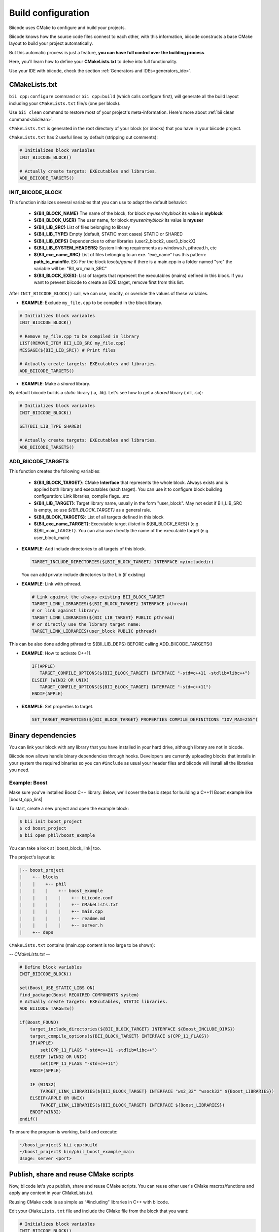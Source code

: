 .. _cpp_building:

Build configuration
===================

Biicode uses CMake to configure and build your projects.

Biicode knows how the source code files connect to each other, with this information, biicode constructs a base CMake layout to build your project automatically.

But this automatic process is just a feature, **you can have full control over the building process**.

Here, you'll learn how to define your **CMakeLists.txt** to delve into full functionality.


.. container:: infonote
     
     Use your IDE with biicode, check the section :ref:`Generators and IDEs<generators_ide>`.


.. _cmake_introduction:
.. _cmakelists_txt:

CMakeLists.txt
----------------------

``bii cpp:configure`` command or ``bii cpp:build`` (which calls configure first), will generate all the build layout including your ``CMakeLists.txt`` file/s (one per block).

.. container:: infonote
     
     Use ``bii clean`` command to restore most of your project's meta-information. Here's more about :ref:`bii clean command<biiclean>`.


``CMakeLists.txt`` is generated in the root directory of your block (or blocks) that you have in your biicode project.

``CMakeLists.txt`` has 2 useful lines by default (stripping out comments):

.. code-block:: cmake

    # Initializes block variables
    INIT_BIICODE_BLOCK()

    # Actually create targets: EXEcutables and libraries.
    ADD_BIICODE_TARGETS()

INIT_BIICODE_BLOCK
__________________

This function initializes several variables that you can use to adapt the default behavior:

  + **${BII_BLOCK_NAME}** The name of the block, for block *myuser/myblock* its value is **myblock**
  + **${BII_BLOCK_USER}** The user name, for block *myuser/myblock* its value is **myuser**
  + **${BII_LIB_SRC}**  List of files belonging to library 
  + **${BII_LIB_TYPE}** Empty (default, STATIC most cases) STATIC or SHARED
  + **${BII_LIB_DEPS}** Dependencies to other libraries (user2_block2, user3_blockX)
  + **${BII_LIB_SYSTEM_HEADERS}** System linking requirements as windows.h, pthread.h, etc
  + **${BII_exe_name_SRC}**  List of files belonging to an exe. "exe_name" has this pattern: **path_to_mainfile**. EX: For the block *lasote/game* if there is a main.cpp in a folder named "src" the variable will be: "BII_src_main_SRC"  
  + **${BII_BLOCK_EXES}**: List of targets that represent the executables (mains) defined in this block. If you want to prevent biicode to create an EXE target, remove first from this list.

After ``INIT_BIICODE_BLOCK()`` call, we can use, modify, or override the values of these variables. 

- **EXAMPLE**: Exclude ``my_file.cpp`` to be compiled in the block library.

.. code-block:: cmake

    # Initializes block variables
    INIT_BIICODE_BLOCK()

    # Remove my_file.cpp to be compiled in library
    LIST(REMOVE_ITEM BII_LIB_SRC my_file.cpp) 
    MESSAGE(${BII_LIB_SRC}) # Print files

    # Actually create targets: EXEcutables and libraries.
    ADD_BIICODE_TARGETS()

- **EXAMPLE**: Make a *shared* library.

By default biicode builds a *static* library (.a, .lib). Let's see how to get a *shared* library (.dll, .so):

.. code-block:: cmake

    # Initializes block variables
    INIT_BIICODE_BLOCK()

    SET(BII_LIB_TYPE SHARED)

    # Actually create targets: EXEcutables and libraries.
    ADD_BIICODE_TARGETS()


ADD_BIICODE_TARGETS
__________________

This function creates the following variables:

    + **${BII_BLOCK_TARGET}**: CMake **Interface** that represents the whole block. Always exists and is applied both library and executables (each target). You can use it to configure block building configuration: Link libraries, compile flags...etc 
    + **${BII_LIB_TARGET}**: Target library name, usually in the form "user_block". May not exist if BII_LIB_SRC is empty, so use *${BII_BLOCK_TARGET}* as a general rule. 
    + **${BII_BLOCK_TARGETS}**: List of all targets defined in this block
    + **${BII_exe_name_TARGET}**: Executable target (listed in ${BII_BLOCK_EXES}) (e.g. ${BII_main_TARGET}. You can also use directly the name of the executable target (e.g. user_block_main)

- **EXAMPLE**: Add include directories to all targets of this block.

  .. code-block:: cmake
   
      TARGET_INCLUDE_DIRECTORIES(${BII_BLOCK_TARGET} INTERFACE myincludedir)

  You can add private include directories to the Lib (if existing)

- **EXAMPLE**: Link with pthread.

  .. code-block:: cmake
     
     # Link against the always existing BII_BLOCK_TARGET
     TARGET_LINK_LIBRARIES(${BII_BLOCK_TARGET} INTERFACE pthread)
     # or link against library:
     TARGET_LINK_LIBRARIES(${BII_LIB_TARGET} PUBLIC pthread)
     # or directly use the library target name:
     TARGET_LINK_LIBRARIES(user_block PUBLIC pthread)

.. container:: infonote

   This can be also done adding pthread to ${BII_LIB_DEPS} BEFORE calling ADD_BIICODE_TARGETS()


- **EXAMPLE**: How to activate C++11.

  .. code-block:: cmake
     
     IF(APPLE)
        TARGET_COMPILE_OPTIONS(${BII_BLOCK_TARGET} INTERFACE "-std=c++11 -stdlib=libc++")
     ELSEIF (WIN32 OR UNIX)
        TARGET_COMPILE_OPTIONS(${BII_BLOCK_TARGET} INTERFACE "-std=c++11")
     ENDIF(APPLE)

- **EXAMPLE**: Set properties to target.

  .. code-block:: cmake
   
     SET_TARGET_PROPERTIES(${BII_BLOCK_TARGET} PROPERTIES COMPILE_DEFINITIONS "IOV_MAX=255")


Binary dependencies
-----------------

You can link your block with any library that you have installed in your hard drive, although library are not in bicode.


.. container:: infonote
     
    Biicode now allows handle binary dependencies through hooks. Developers are currently uploading blocks that installs in your system the required binaries so you can ``#include`` as usual your header files and biicode will install all the libraries you need.


Example: Boost
______________


Make sure you've installed Boost C++ library.
Below, we'll cover the basic steps for building a C++11 Boost example like |boost_cpp_link|

.. |boost_cpp_link| raw:: html

   <a href="http://www.boost.org/doc/libs/1_55_0/doc/html/boost_asio/example/cpp11/allocation/server.cpp" target="_blank">server.cpp</a>


To start, create a new project and open the example block:

.. code-block:: bash

   $ bii init boost_project
   $ cd boost_project
   $ bii open phil/boost_example


You can take a look at |boost_block_link| too.


.. |boost_block_link| raw:: html

   <a href="http://www.biicode.com/phil/phil/boost_example/master" target="_blank">its code online</a>


The project's layout is:

.. code-block:: text

   |-- boost_project
   |    +-- blocks
   |    |    +-- phil
   |    |    |    +-- boost_example
   |    |    |    |    +-- biicode.conf
   |    |    |    |    +-- CMakeLists.txt
   |    |    |    |    +-- main.cpp
   |    |    |    |    +-- readme.md
   |    |    |    |    +-- server.h
   |    +-- deps

``CMakeLists.txt`` contains (main.cpp content is too large to be shown):

*-- CMakeLists.txt --*


.. code-block:: cmake

  # Define block variables
  INIT_BIICODE_BLOCK() 

  set(Boost_USE_STATIC_LIBS ON)
  find_package(Boost REQUIRED COMPONENTS system)
  # Actually create targets: EXEcutables, STATIC libraries.
  ADD_BIICODE_TARGETS()

  if(Boost_FOUND)
      target_include_directories(${BII_BLOCK_TARGET} INTERFACE ${Boost_INCLUDE_DIRS})
      target_compile_options(${BII_BLOCK_TARGET} INTERFACE ${CPP_11_FLAGS})
      IF(APPLE)
          set(CPP_11_FLAGS "-std=c++11 -stdlib=libc++")
      ELSEIF (WIN32 OR UNIX)
          set(CPP_11_FLAGS "-std=c++11")
      ENDIF(APPLE)

      IF (WIN32)
          TARGET_LINK_LIBRARIES(${BII_BLOCK_TARGET} INTERFACE "ws2_32" "wsock32" ${Boost_LIBRARIES})
      ELSEIF(APPLE OR UNIX)
          TARGET_LINK_LIBRARIES(${BII_BLOCK_TARGET} INTERFACE ${Boost_LIBRARIES})
      ENDIF(WIN32)
  endif()


To ensure the program is working, build and execute:

.. code-block:: bash

   ~/boost_project$ bii cpp:build
   ~/boost_project$ bin/phil_boost_example_main
   Usage: server <port>


Publish, share and reuse CMake scripts
--------------------------------------

Now, biicode let's you publish, share and reuse CMake scripts.
You can reuse other user's CMake macros/functions and apply any content in your CMakeLists.txt.

Reusing CMake code is as simple as “#including” libraries in C++ with biicode. 

Edit your ``CMakeLists.txt`` file and include the CMake file from the block that you want:

.. code-block:: cmake

   # Initializes block variables
   INIT_BIICODE_BLOCK()

   INCLUDE(user/block/path_to_macros_file) # Without .cmake extension
   MACRO_NAME_TO_USE() # Macro defined in My_macros.cmake

   # Actually create targets: EXEcutables and libraries.
   ADD_BIICODE_TARGETS()
  

And execute the command:

.. code-block:: bash

  $ bii find


All the CMake dependencies will be downloaded into your project/deps/user/block folder


EXAMPLE: How to activate C++11 with already programmed macro?
______________________________________________________________


**“biicode”** featured user has a block named |biicode_cmake_block| where you can find useful macros from the  **tools.cmake** file, like one to activate C++11 flags for any OS, or to link a OSX framework to a target, etc. 

Just edit your ``CMakeLists.txt`` file, include ``INCLUDE(biicode/cmake/tools)`` and use the Macros.

CMakeLists.txt

.. code-block:: bash

    INIT_BIICODE_BLOCK()

    # Including tools.cmake from biicode/cmake user block
    # see https://www.biicode.com/biicode/cmake
    INCLUDE(biicode/cmake/tools)

    ADD_BIICODE_TARGETS()

    # Calling specific macro to activate c++11 flags
    ACTIVATE_CPP11(INTERFACE ${BII_BLOCK_TARGET})


Remember to make ``bii find`` to download the dependency.

.. code-block:: bash

    $ bii find
 

Overriding dependencies build options and configuration
-------------------------------------------------------

Why we need it?
_______________


Sometimes you need to override some configuration of how your dependency libraries are built. 

This is the project layout when you have dependencies:

.. code-block:: text

   |-- my_project
   |    +-- blocks
   |    |    +-- my_user
   |    |    |    +-- my_block
   |    |    |    |    +-- biicode.conf
   |    |    |    |    +-- CMakeLists.txt
   |    |    |    |    +-- main.cpp
   |    +-- deps
   |    |    +-- lasote
   |    |    |    +-- superlibrary
   |    |    |    |    +-- biicode.conf
   |    |    |    |    +-- CMakeLists.txt
   |    |    |    |    +-- library.h
   |    |    |    |    +-- library.cpp
   |    |    +-- sara
   |    |    |    +-- coollibrary
   |    |    |    |    +-- biicode.conf
   |    |    |    |    +-- CMakeLists.txt
   |    |    |    |    +-- tool.h
   |    |    |    |    +-- tool.cpp


You should not edit source code in deps directory, because it will be overwritten by biicode.
So we can't change the CMakeLists.txt files of our dependencies directly.


How does it work?
________________


Create a file named ``bii_deps_config.cmake`` in your block (my_user/my_block) and write inside the CMake code you need.
You can act upon dependency target following this naming rule:

  ``[USER]_[BLOCK]_interface``


For example, if we have ``lasote/superlibrary`` block as a dependency, we can refer to it using this interface name:  

  ``lasote_superlibrary_interface``


- **EXAMPLE**: Activate C++ 11 in the dependency ``lasote/superlibrary`` block:

.. code-block:: cmake

  target_compile_options(lasote_superlibrary_interface PUBLIC -std=c++11)


- **EXAMPLE**: Change a compilation option:

.. code-block:: cmake

  SET(MY_OPTION OFF CACHE BOOL "MyCoolOption" FORCE)



Maintaining independent builds
-------------------------------

Independent build
_________________


It is usual that you want to maintain a totally independent build, so your code can be also compiled without biicode.
This is fairly simple, there's a variable you can use to check it:

.. code-block:: cmake

   if(BIICODE)
      INIT_BIICODE_BLOCK()    
      ADD_BIICODE_TARGETS()  
   ELSE()
      # Your regular project configuration here
   ENDIF() 



Independent project
____________________

Biicode builds a stand alone project that can be perfectly compiled without biicode client.
This is the complete layout of a biicode project: ::


  +-- myproject
    |    +-- blocks
    |    |    +-- myuser (remember: your real username here)
    |    |    |    +-- math
    |    |    |    |    +-- CMakeLists.txt
    |    |    |    |    +-- main.cpp
    |    |    |    |    +-- operations.cpp
    |    |    |    |    +-- operations.h
    |    +-- cmake
    |    |    +-- biicode.cmake
    |    |    +-- CMakeLists.txt
    |    |    +-- bii_myuser_math_vars.cmake


Zip ``myproject`` folder and compile in other computer without biicode, just execute:

.. code-block:: bash

  $ cd myproject/cmake
  $ cmake ../build
  $ cmake --build ../build


.. container:: infonote

    `Open Sound Control Library <http://blog.biicode.com/upload-to-biicode-oscpack/>`_  adaptation is an example to understand how is CMake useful.


**Got any doubts?** |biicode_forum_link| or |biicode_write_us|.


.. |biicode_forum_link| raw:: html

   <a href="http://forum.biicode.com" target="_blank">Ask in our forum </a>


.. |biicode_write_us| raw:: html

   <a href="mailto:info@biicode.com" target="_blank">write us</a>


.. |biicode_cmake_block| raw:: html

   <a href="https://www.biicode.com/biicode/cmake" target="_blank">cmake</a>

.. |cmake_build_type| raw:: html

   <a href="http://www.cmake.org/cmake/help/v3.0/variable/CMAKE_BUILD_TYPE.html" target="_blank"> CMake Build Type</a>


